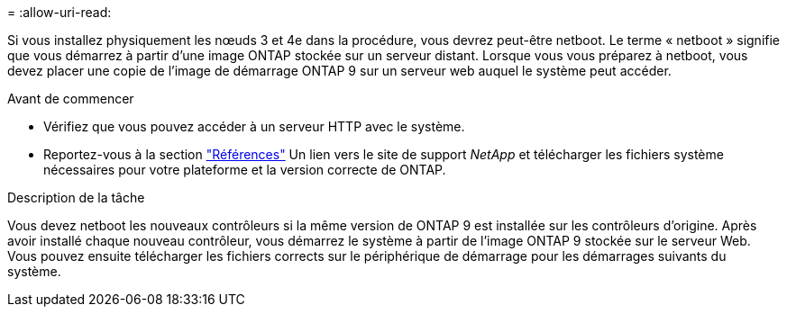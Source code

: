 = 
:allow-uri-read: 


Si vous installez physiquement les nœuds 3 et 4e dans la procédure, vous devrez peut-être netboot. Le terme « netboot » signifie que vous démarrez à partir d'une image ONTAP stockée sur un serveur distant. Lorsque vous vous préparez à netboot, vous devez placer une copie de l'image de démarrage ONTAP 9 sur un serveur web auquel le système peut accéder.

.Avant de commencer
* Vérifiez que vous pouvez accéder à un serveur HTTP avec le système.
* Reportez-vous à la section link:other_references.html["Références"] Un lien vers le site de support _NetApp_ et télécharger les fichiers système nécessaires pour votre plateforme et la version correcte de ONTAP.


.Description de la tâche
Vous devez netboot les nouveaux contrôleurs si la même version de ONTAP 9 est installée sur les contrôleurs d'origine. Après avoir installé chaque nouveau contrôleur, vous démarrez le système à partir de l'image ONTAP 9 stockée sur le serveur Web. Vous pouvez ensuite télécharger les fichiers corrects sur le périphérique de démarrage pour les démarrages suivants du système.

